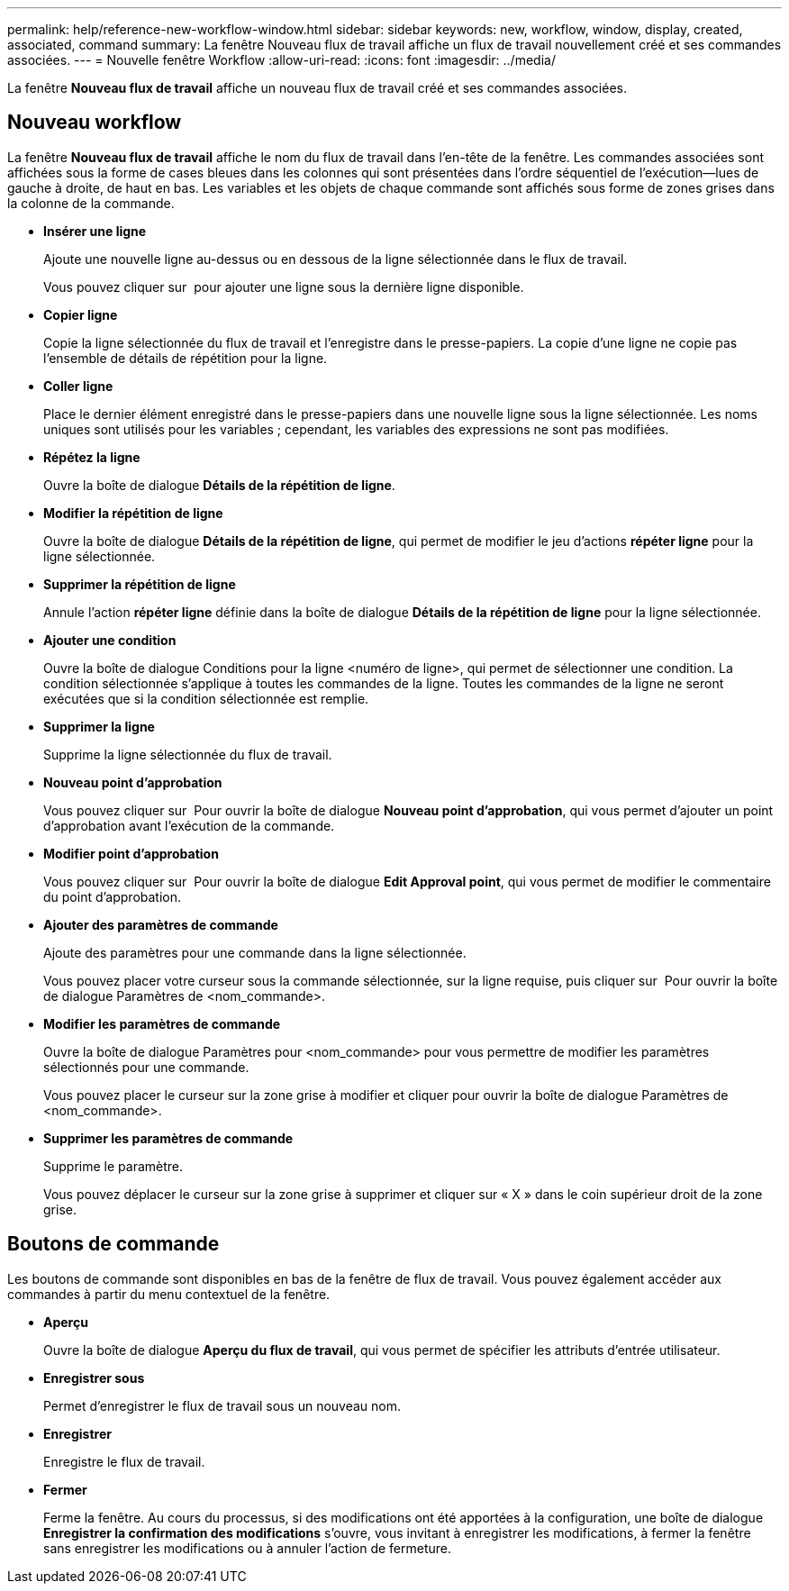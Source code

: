 ---
permalink: help/reference-new-workflow-window.html 
sidebar: sidebar 
keywords: new, workflow, window, display, created, associated, command 
summary: La fenêtre Nouveau flux de travail affiche un flux de travail nouvellement créé et ses commandes associées. 
---
= Nouvelle fenêtre Workflow
:allow-uri-read: 
:icons: font
:imagesdir: ../media/


[role="lead"]
La fenêtre *Nouveau flux de travail* affiche un nouveau flux de travail créé et ses commandes associées.



== Nouveau workflow

La fenêtre *Nouveau flux de travail* affiche le nom du flux de travail dans l'en-tête de la fenêtre. Les commandes associées sont affichées sous la forme de cases bleues dans les colonnes qui sont présentées dans l'ordre séquentiel de l'exécution--lues de gauche à droite, de haut en bas. Les variables et les objets de chaque commande sont affichés sous forme de zones grises dans la colonne de la commande.

* *Insérer une ligne*
+
Ajoute une nouvelle ligne au-dessus ou en dessous de la ligne sélectionnée dans le flux de travail.

+
Vous pouvez cliquer sur image:../media/add_row2_wfa_icon.gif[""] pour ajouter une ligne sous la dernière ligne disponible.

* *Copier ligne*
+
Copie la ligne sélectionnée du flux de travail et l'enregistre dans le presse-papiers. La copie d'une ligne ne copie pas l'ensemble de détails de répétition pour la ligne.

* *Coller ligne*
+
Place le dernier élément enregistré dans le presse-papiers dans une nouvelle ligne sous la ligne sélectionnée. Les noms uniques sont utilisés pour les variables ; cependant, les variables des expressions ne sont pas modifiées.

* *Répétez la ligne*
+
Ouvre la boîte de dialogue *Détails de la répétition de ligne*.

* *Modifier la répétition de ligne*
+
Ouvre la boîte de dialogue *Détails de la répétition de ligne*, qui permet de modifier le jeu d'actions *répéter ligne* pour la ligne sélectionnée.

* *Supprimer la répétition de ligne*
+
Annule l'action *répéter ligne* définie dans la boîte de dialogue *Détails de la répétition de ligne* pour la ligne sélectionnée.

* *Ajouter une condition*
+
Ouvre la boîte de dialogue Conditions pour la ligne <numéro de ligne>, qui permet de sélectionner une condition. La condition sélectionnée s'applique à toutes les commandes de la ligne. Toutes les commandes de la ligne ne seront exécutées que si la condition sélectionnée est remplie.

* *Supprimer la ligne*
+
Supprime la ligne sélectionnée du flux de travail.

* *Nouveau point d'approbation*
+
Vous pouvez cliquer sur image:../media/approval_point_disabled.gif[""] Pour ouvrir la boîte de dialogue *Nouveau point d'approbation*, qui vous permet d'ajouter un point d'approbation avant l'exécution de la commande.

* *Modifier point d'approbation*
+
Vous pouvez cliquer sur image:../media/approval_point_enabled.gif[""] Pour ouvrir la boîte de dialogue *Edit Approval point*, qui vous permet de modifier le commentaire du point d'approbation.

* *Ajouter des paramètres de commande*
+
Ajoute des paramètres pour une commande dans la ligne sélectionnée.

+
Vous pouvez placer votre curseur sous la commande sélectionnée, sur la ligne requise, puis cliquer sur image:../media/add_object_wfa_icon.gif[""] Pour ouvrir la boîte de dialogue Paramètres de <nom_commande>.

* *Modifier les paramètres de commande*
+
Ouvre la boîte de dialogue Paramètres pour <nom_commande> pour vous permettre de modifier les paramètres sélectionnés pour une commande.

+
Vous pouvez placer le curseur sur la zone grise à modifier et cliquer pour ouvrir la boîte de dialogue Paramètres de <nom_commande>.

* *Supprimer les paramètres de commande*
+
Supprime le paramètre.

+
Vous pouvez déplacer le curseur sur la zone grise à supprimer et cliquer sur « X » dans le coin supérieur droit de la zone grise.





== Boutons de commande

Les boutons de commande sont disponibles en bas de la fenêtre de flux de travail. Vous pouvez également accéder aux commandes à partir du menu contextuel de la fenêtre.

* *Aperçu*
+
Ouvre la boîte de dialogue *Aperçu du flux de travail*, qui vous permet de spécifier les attributs d'entrée utilisateur.

* *Enregistrer sous*
+
Permet d'enregistrer le flux de travail sous un nouveau nom.

* *Enregistrer*
+
Enregistre le flux de travail.

* *Fermer*
+
Ferme la fenêtre. Au cours du processus, si des modifications ont été apportées à la configuration, une boîte de dialogue *Enregistrer la confirmation des modifications* s'ouvre, vous invitant à enregistrer les modifications, à fermer la fenêtre sans enregistrer les modifications ou à annuler l'action de fermeture.


